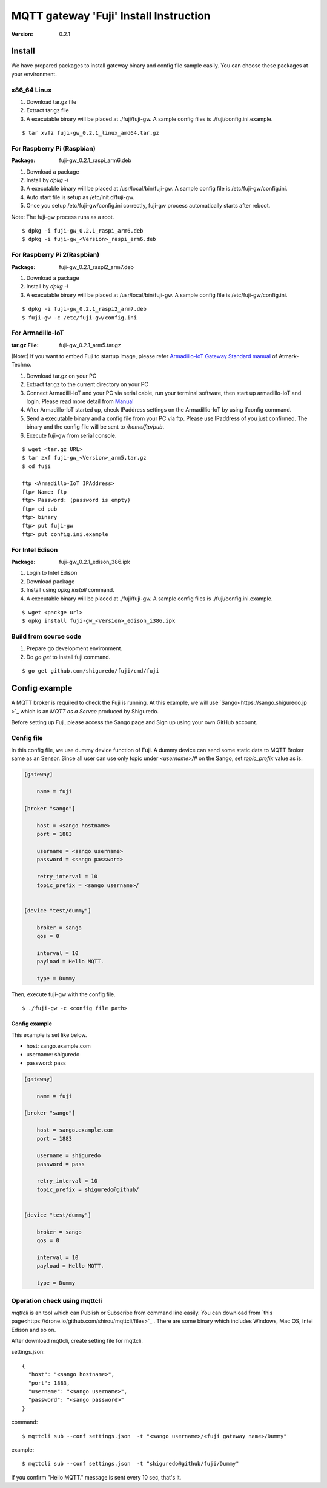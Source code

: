 #######################################
MQTT gateway 'Fuji' Install Instruction
#######################################

:version: 0.2.1

Install
============

We have prepared packages to install gateway binary and config file sample easily. You can choose these packages at your environment.


x86_64 Linux
----------------------

#. Download tar.gz file
#. Extract tar.gz file
#. A executable binary will be placed at ./fuji/fuji-gw. A sample config files is ./fuji/config.ini.example.

::

    $ tar xvfz fuji-gw_0.2.1_linux_amd64.tar.gz


For Raspberry Pi (Raspbian)
--------------------------------------

:Package: fuji-gw_0.2.1_raspi_arm6.deb

#. Download a package
#. Install by `dpkg -i`
#. A executable binary will be placed at /usr/local/bin/fuji-gw. A sample config file is /etc/fuji-gw/config.ini.
#. Auto start file is setup as /etc/init.d/fuji-gw.
#. Once you setup /etc/fuji-gw/config.ini correctly, fuji-gw process automatically starts after reboot.

Note: The fuji-gw process runs as a root. 

::

    $ dpkg -i fuji-gw_0.2.1_raspi_arm6.deb
    $ dpkg -i fuji-gw_<Version>_raspi_arm6.deb

For Raspberry Pi 2(Raspbian)
-----------------------------

:Package: fuji-gw_0.2.1_raspi2_arm7.deb

#. Download a package
#. Install by `dpkg -i`
#. A executable binary will be placed at /usr/local/bin/fuji-gw. A sample config file is /etc/fuji-gw/config.ini.

::

    $ dpkg -i fuji-gw_0.2.1_raspi2_arm7.deb
    $ fuji-gw -c /etc/fuji-gw/config.ini

For Armadillo-IoT
--------------------

:tar.gz File: fuji-gw_0.2.1_arm5.tar.gz

(Note:) If you want to embed Fuji to startup image, please refer `Armadillo-IoT Gateway Standard manual <http://manual.atmark-techno.com/armadillo-iot/armadillo-iotg-std_product_manual_ja-1.1.1/>`_ of Atmark-Techno.

#. Download tar.gz on your PC
#. Extract tar.gz to the current directory on your PC
#. Connect Armadilli-IoT and your PC via serial cable, run your terminal software, then start up armadillo-IoT and login. Please read more detail from `Manual <http://manual.atmark-techno.com/armadillo-iot/armadillo-iotg-std_product_manual_ja-1.1.1/ch05.html#sec-login>`_
#. After Armadillo-IoT started up, check IPaddress settings on the Armadillio-IoT by using ifconfig command.
#. Send a executable binary and a config file from your PC via ftp. Please use IPaddress of you just confirmed. The binary and the config file will be sent to `/home/ftp/pub`.
#. Execute fuji-gw from serial console.

::

    $ wget <tar.gz URL>
    $ tar zxf fuji-gw_<Version>_arm5.tar.gz
    $ cd fuji

    ftp <Armadillo-IoT IPAddress>
    ftp> Name: ftp
    ftp> Password: (password is empty)
    ftp> cd pub
    ftp> binary
    ftp> put fuji-gw
    ftp> put config.ini.example

For Intel Edison
-------------------

:Package: fuji-gw_0.2.1_edison_386.ipk

#. Login to Intel Edison
#. Download package          
#. Install using `opkg install` command.
#. A executable binary will be placed at ./fuji/fuji-gw. A sample config files is ./fuji/config.ini.example.

::

    $ wget <packge url>
    $ opkg install fuji-gw_<Version>_edison_i386.ipk

Build from source code
------------------------------

#. Prepare go development environment.
#. Do `go get` to install fuji command.

::

   $ go get github.com/shiguredo/fuji/cmd/fuji


Config example
==============

A MQTT broker is required to check the Fuji is running. At this example, we will use `Sango<https://sango.shiguredo.jp >`_ which is an `MQTT as a Servce` produced by Shiguredo.

Before setting up Fuji, please access the Sango page and Sign up using your own GitHub account.


Config file
------------------

In this config file, we use dummy device function of Fuji. A dummy device can send some static data to MQTT Broker same as an Sensor.
Since all user can use only topic under `<username>/#` on the Sango, set `topic_prefix` value as is.

.. code-block:: ini

    [gateway]
    
        name = fuji
    
    [broker "sango"]
    
        host = <sango hostname>
        port = 1883
    
        username = <sango username>
        password = <sango password>
    
        retry_interval = 10
        topic_prefix = <sango username>/
    
    
    [device "test/dummy"]
    
        broker = sango
        qos = 0
    
        interval = 10
        payload = Hello MQTT.
    
        type = Dummy

Then, execute fuji-gw with the config file.

::

    $ ./fuji-gw -c <config file path>


Config example
^^^^^^^^^^^^^^^^^^

This example is set like below.

- host: sango.example.com
- username: shiguredo
- password: pass


.. code-block:: ini

    [gateway]
    
        name = fuji
    
    [broker "sango"]
    
        host = sango.example.com
        port = 1883
    
        username = shiguredo
        password = pass
    
        retry_interval = 10
        topic_prefix = shiguredo@github/
    
    
    [device "test/dummy"]
    
        broker = sango
        qos = 0
    
        interval = 10
        payload = Hello MQTT.
    
        type = Dummy
    


Operation check using mqttcli
------------------------------------------------

`mqttcli` is an tool which can Publish or Subscribe from command line easily.
You can download from `this page<https://drone.io/github.com/shirou/mqttcli/files>`_ . There are some binary which includes Windows, Mac OS, Intel Edison and so on.

After download mqttcli, create setting file for mqttcli.

settings.json::

    {
      "host": "<sango hostname>",
      "port": 1883,
      "username": "<sango username>",
      "password": "<sango password>"
    }


command::

    $ mqttcli sub --conf settings.json  -t "<sango username>/<fuji gateway name>/Dummy"


example::

    $ mqttcli sub --conf settings.json  -t "shiguredo@github/fuji/Dummy"

If you confirm "Hello MQTT." message is sent every 10 sec, that's it.

